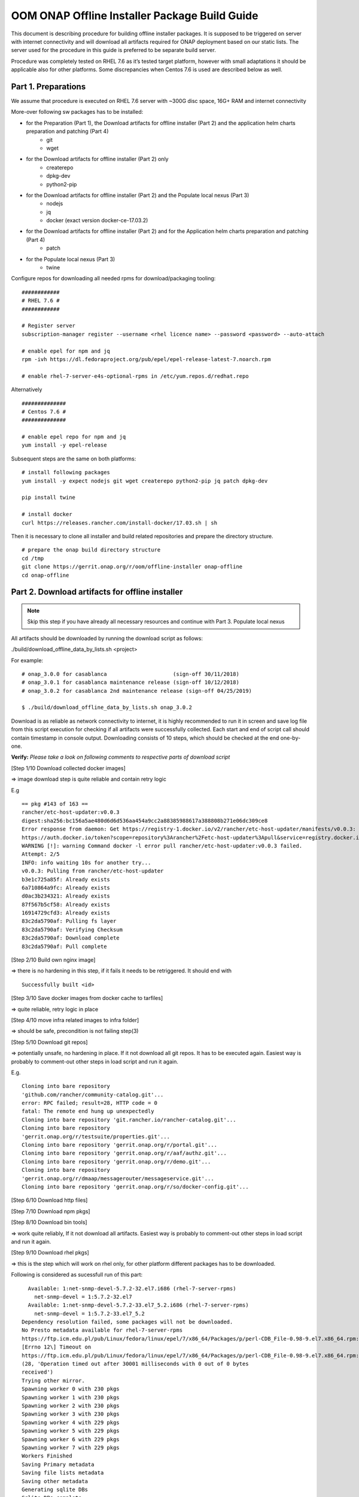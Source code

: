 .. This work is licensed under a Creative Commons Attribution 4.0 International License.
.. http://creativecommons.org/licenses/by/4.0
.. Copyright 2019 Samsung Electronics Co., Ltd.

OOM ONAP Offline Installer Package Build Guide
=============================================================

This document is describing procedure for building offline installer packages. It is supposed to be triggered on server with internet connectivity and will download all artifacts required for ONAP deployment based on our static lists. The server used for the procedure in this guide is preferred to be separate build server.

Procedure was completely tested on RHEL 7.6 as it’s tested target platform, however with small adaptations it should be applicable also for other platforms.
Some discrepancies when Centos 7.6 is used are described below as well.

Part 1. Preparations
--------------------

We assume that procedure is executed on RHEL 7.6 server with \~300G disc space, 16G+ RAM and internet connectivity

More-over following sw packages has to be installed:

* for the Preparation (Part 1), the Download artifacts for offline installer (Part 2) and the application helm charts preparation and patching (Part 4)
    -  git
    -  wget

* for the Download artifacts for offline installer (Part 2) only
    -  createrepo
    -  dpkg-dev
    -  python2-pip

* for the Download artifacts for offline installer (Part 2) and the Populate local nexus (Part 3)
    -  nodejs
    -  jq
    -  docker (exact version docker-ce-17.03.2)

* for the Download artifacts for offline installer (Part 2) and for the Application helm charts preparation and patching (Part 4)
    -  patch

* for the Populate local nexus (Part 3)
    -  twine

Configure repos for downloading all needed rpms for download/packaging tooling:


::

    ############
    # RHEL 7.6 #
    ############

    # Register server
    subscription-manager register --username <rhel licence name> --password <password> --auto-attach

    # enable epel for npm and jq
    rpm -ivh https://dl.fedoraproject.org/pub/epel/epel-release-latest-7.noarch.rpm

    # enable rhel-7-server-e4s-optional-rpms in /etc/yum.repos.d/redhat.repo

Alternatively

::

   ##############
   # Centos 7.6 #
   ##############

   # enable epel repo for npm and jq
   yum install -y epel-release

Subsequent steps are the same on both platforms:

::

    # install following packages
    yum install -y expect nodejs git wget createrepo python2-pip jq patch dpkg-dev

    pip install twine

    # install docker
    curl https://releases.rancher.com/install-docker/17.03.sh | sh

Then it is necessary to clone all installer and build related repositories and prepare the directory structure.

::

    # prepare the onap build directory structure
    cd /tmp
    git clone https://gerrit.onap.org/r/oom/offline-installer onap-offline
    cd onap-offline

Part 2. Download artifacts for offline installer
------------------------------------------------

.. note:: Skip this step if you have already all necessary resources and continue with Part 3. Populate local nexus

All artifacts should be downloaded by running the download script as follows:

./build/download_offline_data_by_lists.sh <project>

For example:

::

  # onap_3.0.0 for casablanca                     (sign-off 30/11/2018)
  # onap_3.0.1 for casablanca maintenance release (sign-off 10/12/2018)
  # onap_3.0.2 for casablanca 2nd maintenance release (sign-off 04/25/2019)

  $ ./build/download_offline_data_by_lists.sh onap_3.0.2

Download is as reliable as network connectivity to internet, it is highly recommended to run it in screen and save log file from this script execution for checking if all artifacts were successfully collected. Each start and end of script call should contain timestamp in console output. Downloading consists of 10 steps, which should be checked at the end one-by-one.

**Verify:** *Please take a look on following comments to respective
parts of download script*

[Step 1/10 Download collected docker images]

=> image download step is quite reliable and contain retry logic

E.g

::

    == pkg #143 of 163 ==
    rancher/etc-host-updater:v0.0.3
    digest:sha256:bc156a5ae480d6d6d536aa454a9cc2a88385988617a388808b271e06dc309ce8
    Error response from daemon: Get https://registry-1.docker.io/v2/rancher/etc-host-updater/manifests/v0.0.3: Get
    https://auth.docker.io/token?scope=repository%3Arancher%2Fetc-host-updater%3Apull&service=registry.docker.io: net/http: TLS handshake timeout
    WARNING [!]: warning Command docker -l error pull rancher/etc-host-updater:v0.0.3 failed.
    Attempt: 2/5
    INFO: info waiting 10s for another try...
    v0.0.3: Pulling from rancher/etc-host-updater
    b3e1c725a85f: Already exists
    6a710864a9fc: Already exists
    d0ac3b234321: Already exists
    87f567b5cf58: Already exists
    16914729cfd3: Already exists
    83c2da5790af: Pulling fs layer
    83c2da5790af: Verifying Checksum
    83c2da5790af: Download complete
    83c2da5790af: Pull complete

[Step 2/10 Build own nginx image]

=> there is no hardening in this step, if it fails it needs to be
retriggered. It should end with

::

  Successfully built <id>

[Step 3/10 Save docker images from docker cache to tarfiles]

=> quite reliable, retry logic in place

[Step 4/10 move infra related images to infra folder]

=> should be safe, precondition is not failing step(3)

[Step 5/10 Download git repos]

=> potentially unsafe, no hardening in place. If it not download all git repos. It has to be executed again. Easiest way is probably to comment-out other steps in load script and run it again.

E.g.

::

    Cloning into bare repository
    'github.com/rancher/community-catalog.git'...
    error: RPC failed; result=28, HTTP code = 0
    fatal: The remote end hung up unexpectedly
    Cloning into bare repository 'git.rancher.io/rancher-catalog.git'...
    Cloning into bare repository
    'gerrit.onap.org/r/testsuite/properties.git'...
    Cloning into bare repository 'gerrit.onap.org/r/portal.git'...
    Cloning into bare repository 'gerrit.onap.org/r/aaf/authz.git'...
    Cloning into bare repository 'gerrit.onap.org/r/demo.git'...
    Cloning into bare repository
    'gerrit.onap.org/r/dmaap/messagerouter/messageservice.git'...
    Cloning into bare repository 'gerrit.onap.org/r/so/docker-config.git'...

[Step 6/10 Download http files]

[Step 7/10 Download npm pkgs]

[Step 8/10 Download bin tools]

=> work quite reliably, If it not download all artifacts. Easiest way is probably to comment-out other steps in load script and run it again.

[Step 9/10 Download rhel pkgs]

=> this is the step which will work on rhel only, for other platform different packages has to be downloaded.

Following is considered as sucessfull run of this part:

::

      Available: 1:net-snmp-devel-5.7.2-32.el7.i686 (rhel-7-server-rpms)
        net-snmp-devel = 1:5.7.2-32.el7
      Available: 1:net-snmp-devel-5.7.2-33.el7_5.2.i686 (rhel-7-server-rpms)
        net-snmp-devel = 1:5.7.2-33.el7_5.2
    Dependency resolution failed, some packages will not be downloaded.
    No Presto metadata available for rhel-7-server-rpms
    https://ftp.icm.edu.pl/pub/Linux/fedora/linux/epel/7/x86_64/Packages/p/perl-CDB_File-0.98-9.el7.x86_64.rpm:
    [Errno 12\] Timeout on
    https://ftp.icm.edu.pl/pub/Linux/fedora/linux/epel/7/x86_64/Packages/p/perl-CDB_File-0.98-9.el7.x86_64.rpm:
    (28, 'Operation timed out after 30001 milliseconds with 0 out of 0 bytes
    received')
    Trying other mirror.
    Spawning worker 0 with 230 pkgs
    Spawning worker 1 with 230 pkgs
    Spawning worker 2 with 230 pkgs
    Spawning worker 3 with 230 pkgs
    Spawning worker 4 with 229 pkgs
    Spawning worker 5 with 229 pkgs
    Spawning worker 6 with 229 pkgs
    Spawning worker 7 with 229 pkgs
    Workers Finished
    Saving Primary metadata
    Saving file lists metadata
    Saving other metadata
    Generating sqlite DBs
    Sqlite DBs complete

[Step 10/10 Download sdnc-ansible-server packages]

=> there is again no retry logic in this part, it is collecting packages for sdnc-ansible-server in the exactly same way how that container is doing it, however there is a bug in upstream that image in place will not work with those packages as old ones are not available and newer are not compatible with other stuff inside that image

Part 3. Populate local nexus
----------------------------

Prerequisites:

- All data lists and resources which are pushed to local nexus repository are available
- Following ports are not occupied buy another service: 80, 8081, 8082, 10001
- There's no docker container called "nexus"

.. note:: In case you skipped the Part 2 for the artifacts download, please ensure that the copy of resources data are untarred in *./onap-offline/../resources/*

Whole nexus blob data will be created by running script build\_nexus\_blob.sh.
It will load the listed docker images, run the Nexus, configure it as npm, pypi
and docker repositories. Then it will push all listed npm and pypi packages and
docker images to the repositories. After all is done the repository container
is stopped.

You can run the script as following example:

``$ ./install/onap-offline/build_nexus_blob.sh onap_3.0.2``

Where the onap_3.0.2 is the tag to specify which lists will be used for the
resources

Once the Nexus data blob is created, the docker images and npm and pypi
packages can be deleted to reduce the package size as they won't be needed in
the installation time:

E.g.

::

    rm -f /tmp/onap-offline/resources/offline_data/docker_images_for_nexus/*
    rm -rf /tmp/onap-offline/resources/offline_data/npm_tar
    rm -rf /tmp/onap-offline/resources/offline_data/pypi

Part 4. Application helm charts preparation and patching
--------------------------------------------------------

This is about to clone oom repository and patch it to be able to use it
offline. Use the following command:

::

  ./build/fetch\_and\_patch\_charts.sh <helm charts repo> <commit/tag/branch> <patchfile> <target\_dir>

For example:

::

  ./build/fetch_and_patch_charts.sh https://gerrit.onap.org/r/oom 3.0.2-ONAP /tmp/onap-offline/patches/casablanca.patch /tmp/oom-clone

Part 5. Creating offline installation package
---------------------------------------------

For the packagin itself it's necessary to prepare configuration. You can
use ./build/package.conf as template or
directly modify it.

There are some parameters needs to be set in configuration file.
Example values below are setup according to steps done in this guide to package ONAP.

+---------------------------------------+------------------------------------------------------------------------------+
| Parameter                             | Description                                                                  |
+=======================================+==============================================================================+
| HELM\_CHARTS\_DIR                     | directory with Helm charts for the application                               |
|                                       |                                                                              |
|                                       | Example: /tmp/oom-clone/kubernetes                                           |
+---------------------------------------+------------------------------------------------------------------------------+
| APP\_CONFIGURATION                    | application install configuration (application_configuration.yml) for        |
|                                       | ansible installer and custom ansible role code directories if any.           |
|                                       |                                                                              |
|                                       | Example::                                                                    |
|                                       |                                                                              |
|                                       |  APP_CONFIGURATION=(                                                         |
|                                       |     /tmp/onap-offline/config/application_configuration.yml              |
|                                       |     /tmp/onap-offline/patches/onap-casablanca-patch-role                |
|                                       |  )                                                                           |
|                                       |                                                                              |
+---------------------------------------+------------------------------------------------------------------------------+
| APP\_BINARY\_RESOURCES\_DIR           | directory with all (binary) resources for offline infra and application      |
|                                       |                                                                              |
|                                       | Example: /tmp/onap-offline/resources                                         |
+---------------------------------------+------------------------------------------------------------------------------+
| APP\_AUX\_BINARIES                    | additional binaries such as docker images loaded during runtime   [optional] |
+---------------------------------------+------------------------------------------------------------------------------+

Offline installer packages are created with prepopulated data via
following command run from onap-offline directory

::

  ./build/package.sh <project> <version> <packaging target directory>

E.g.

::

  ./build/package.sh onap 3.0.2 /tmp/package


So in the target directory you should find tar files with

::

  offline-<PROJECT\_NAME>-<PROJECT\_VERSION>-sw.tar
  offline-<PROJECT\_NAME>-<PROJECT\_VERSION>-resources.tar
  offline-<PROJECT\_NAME>-<PROJECT\_VERSION>-aux-resources.tar
